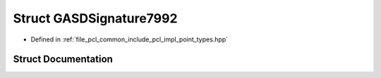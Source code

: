 .. _exhale_struct_structpcl_1_1_g_a_s_d_signature7992:

Struct GASDSignature7992
========================

- Defined in :ref:`file_pcl_common_include_pcl_impl_point_types.hpp`


Struct Documentation
--------------------


.. doxygenstruct:: pcl::GASDSignature7992
   :members:
   :protected-members:
   :undoc-members: